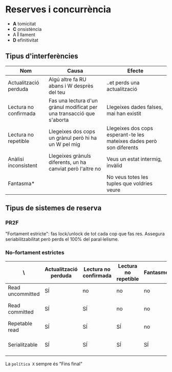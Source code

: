 * Reserves i concurrència
- *A* tomicitat
- *C* onsistència
- A *Ï* llament
- *D* efinitivitat

** Tipus d'interferències

| Nom                   | Causa                                                                 | Efecte                                                               |
|-----------------------+-----------------------------------------------------------------------+----------------------------------------------------------------------|
| Actualització perduda | Algú altre fa RU abans i W desprès del teu                            | ..et perds una actualització                                         |
| Lectura no confirmada | Fas una lectura d'un grànul modificat per una transacció que s'aborta | Llegeixes dades falses, mai han existit                              |
| Lectura no repetible  | Llegeixes dos cops un grànul però hi ha un W pel mig                  | Llegeixes dos cops esperant-te les mateixes dades però son diferents |
| Anàlisi inconsistent  | Llegeixes grànuls diferents, un ha canviat però l'altre no            | Veus un estat intermig, invàlid                                      |
| Fantasma*             |                                                                       | No veus totes les tuples que voldries veure                          |

** Tipus de sistemes de reserva
*** PR2F
"Fortament estricte": fas lock/unlock de tot cada cop que fas res. Assegura seriabilitzabilitat però perds el 100% del paral·lelisme.

*** No-fortament estrictes

| \                | Actualització perduda | Lectura no confirmada | Lectura no repetible | Fantasmes | Política S         |
|------------------+-----------------------+-----------------------+----------------------+-----------+--------------------|
| Read uncommitted | SÍ                    | no                    | no                   | no        | Mai                |
| Read committed   | SÍ                    | SÍ                    | no                   | no        | Fins final lectura |
| Repetable read   | SÍ                    | SÍ                    | SÍ                   | no        | Fins final         |
| Serialitzable    | SÍ                    | SÍ                    | SÍ                   | SÍ        | Fins final + IC    |

La =política X= sempre és "Fins final"
